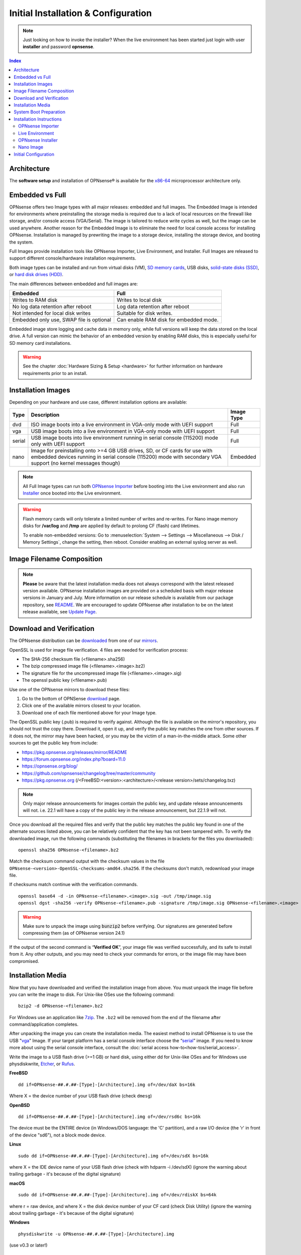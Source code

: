 =====================================
Initial Installation & Configuration
=====================================

.. Note::
   Just looking on how to invoke the installer? When the live environment has been
   started just login with user **installer** and password **opnsense**.

.. contents:: Index

------------
Architecture
------------

The **software setup** and installation of OPNsense® is available
for the `x86-64 <https://en.wikipedia.org/wiki/X86-64>`__ microprocessor
architecture only.

----------------
Embedded vs Full
----------------

OPNsense offers two Image types with all major releases: embedded and full images.
The Embedded Image is intended for environments where preinstalling
the storage media is required due to a lack of local resources on the firewall
like storage, and/or console access (VGA/Serial).  The image is tailored to reduce
write cycles as well, but the image can be used anywhere.  Another reason for the
Embedded Image is to eliminate the need for local console access for installing OPNsense.
Installation is managed by prewriting the image to a storage device, installing the
storage device, and booting the system.

Full Images provide installation tools like OPNsense Importer, Live Environment,
and Installer.  Full Images are released to support different console/hardware installation
requirements.

Both image types can be installed and run from virtual disks (VM), `SD memory
cards <https://en.wikipedia.org/wiki/Secure_Digital>`__,
USB disks, `solid-state
disks (SSD) <https://en.wikipedia.org/wiki/Solid-state_drive>`__, or `hard disk drives
(HDD) <https://en.wikipedia.org/wiki/Hard_disk_drive>`__.

The main differences between embedded and full images are:

+-----------------------+-----------------------+
| Embedded              | Full                  |
+=======================+=======================+
| Writes to RAM disk    | Writes to local disk  |
+-----------------------+-----------------------+
| No log data retention | Log data retention    |
| after reboot          | after reboot          |
+-----------------------+-----------------------+
| Not intended for      | Suitable for disk     |
| local disk writes     | writes.               |
+-----------------------+-----------------------+
| Embedded only use,    | Can enable RAM disk   |
| SWAP file is optional | for embedded mode.    |
+-----------------------+-----------------------+


Embedded image store logging and cache data in memory only, while full versions
will keep the data stored on the local drive. A full version can mimic the
behavior of an embedded version by enabling RAM disks, this is especially
useful for SD memory card installations.

.. Warning::
    See the chapter :doc:`Hardware Sizing & Setup <hardware>` for further information
    on hardware requirements prior to an install.

-------------------------------
Installation Images
-------------------------------

Depending on your hardware and use case, different installation options are available:

+--------+---------------------------------------------------+------------+
| Type   | Description                                       | Image Type |
+========+===================================================+============+
| dvd    | ISO image boots into a live environment in        | Full       |
|        | VGA-only mode with UEFI support                   |            |
+--------+---------------------------------------------------+------------+
| vga    | USB image boots into a live environment           | Full       |
|        | in VGA-only mode with UEFI support                |            |
+--------+---------------------------------------------------+------------+
| serial | USB image boots into live environment running in  | Full       |
|        | serial console (115200) mode only with            |            |
|        | UEFI support                                      |            |
+--------+---------------------------------------------------+------------+
| nano   | Image for preinstalling onto >=4 GB USB drives,   | Embedded   |
|        | SD, or CF cards for use with embedded devices     |            |
|        | running in serial console (115200) mode with      |            |
|        | secondary VGA support (no kernel messages though) |            |
+--------+---------------------------------------------------+------------+

.. Note::
   All Full Image types can run both `OPNsense Importer <https://docs.opnsense.org/manual/install.html#opnsense-importer>`__
   before booting into the Live environment and also run
   `Installer <https://docs.opnsense.org/manual/install.html#install-to-target-system>`__ once booted into the Live environment.

.. Warning::
   Flash memory cards will only tolerate a limited number of writes and re-writes. For
   Nano image memory disks for **/var/log** and **/tmp** are applied by
   default to prolong CF (flash) card lifetimes.

   To enable non-embedded versions: Go to :menuselection:`System --> Settings --> Miscellaneous --> Disk / Memory Settings`,
   change the setting, then reboot. Consider enabling an external syslog server as well.

------------------------------
Image Filename Composition
------------------------------
.. blockdiag::

   diagram {
     default_shape = roundedbox;
     default_node_color = white;
     default_linecolor = darkblue;
     default_textcolor = black;
     default_group_color = lightgray;

     OS [label="OPNsense-##.#.##-OpenSSL-", width=200];

     platform [label = "amd64-" ];

    OS -> dvd-;

    group {
       orientation = portrait
       label = "Type";
       fontsize = 20;

       dvd- -> nano- -> serial- -> vga-;

     }

     group {
        orientation = portrait
        label = "Architecture";
        fontsize = 20;

        platform;

     }

     group {
          orientation = portrait
          label = "Image Format";
          fontsize = 20;

          "iso.bz2" -> "img.bz2";

     }

     dvd- -> platform -> "iso.bz2";

   }

.. Note::
   **Please** be aware that the latest installation media does not always correspond
   with the latest released version available. OPNsense installation images are provided
   on a scheduled basis with major release versions in January and July. More information
   on our release schedule is available from our package repository, see
   `README <https://pkg.opnsense.org/releases/mirror/README>`__.  We are encouraged to update
   OPNsense after installation to be on the latest release available, see
   `Update Page <https://docs.opnsense.org/manual/updates.html>`__.


-------------------------
Download and Verification
-------------------------

The OPNsense distribution can be `downloaded <https://opnsense.org/download>`__
from one of our `mirrors <https://opnsense.org/download>`__.

OpenSSL is used for image file verification.  4 files are needed for verification process:

* The SHA-256 checksum file (<filename>.sha256)
* The bzip compressed image file (<filename>.<image>.bz2)
* The signature file for the uncompressed image file (<filename>.<image>.sig)
* The openssl public key (<filename>.pub)

Use one of the OPNsense mirrors to download these files:

1. Go to the bottom of OPNSense `download <https://opnsense.org/download>`__ page.
2. Click one of the available mirrors closest to your location.
3. Download one of each file mentioned above for your Image type.

The OpenSSL public key (.pub) is required to verify against.  Although the file is
available on the mirror's repository, you should not trust the copy there. Download
it, open it up, and verify the public key matches the one from other sources. If it
does not, the mirror may have been hacked, or you may be the victim of a man-in-the-middle
attack. Some other sources to get the public key from include:

* https://pkg.opnsense.org/releases/mirror/README
* https://forum.opnsense.org/index.php?board=11.0
* https://opnsense.org/blog/
* https://github.com/opnsense/changelog/tree/master/community
* https://pkg.opnsense.org (/<FreeBSD:<version>:<architecture>/<release version>/sets/changelog.txz)

.. Note::
   Only major release announcements for images contain the public key, and update
   release announcements will not. i.e. 22.1 will have a copy of the public key in the release
   announcement, but 22.1.9 will not.

Once you download all the required files and verify that the public key matches
the public key found in one of the alternate sources listed above, you can be relatively
confident that the key has not been tampered with. To verify the downloaded image, run
the following commands (substituting the filenames in brackets for the files you downloaded):

::

   openssl sha256 OPNsense-<filename>.bz2

Match the checksum command output with the checksum values in the file ``OPNsense-<version>-OpenSSL-checksums-amd64.sha256``.
If the checksums don't match, redownload your image file.

If checksums match continue with the verification commands.

::

   openssl base64 -d -in OPNsense-<filename>.<image>.sig -out /tmp/image.sig
   openssl dgst -sha256 -verify OPNsense-<filename>.pub -signature /tmp/image.sig OPNsense-<filename>.<image>


.. Warning::

   Make sure to unpack the image using :code:`bunzip2` before verifying. Our signatures are generated before compressing them
   (as of OPNsense version 24.1)


If the output of the second command is “**Verified OK**”, your image file was verified
successfully, and its safe to install from it. Any other outputs, and you may need
to check your commands for errors, or the image file may have been compromised.


-------------------
Installation Media
-------------------

Now that you have downloaded and verified the installation image from above.  You must unpack the
image file before you can write the image to disk.
For Unix-like OSes use the following command:

::

   bzip2 -d OPNsense-<filename>.bz2

For Windows use an application like `7zip <https://www.7-zip.org/download.html>`_.  The ``.bz2`` will
be removed from the end of the filename after command/application completes.

After unpacking the image you can create the installation media. The easiest method to install
OPNsense is to use the USB "`vga <https://docs.opnsense.org/manual/install.html#installation-media>`_"
Image. If your target platform has a serial console interface choose the
“`serial <https://docs.opnsense.org/manual/install.html#installation-media>`_” image. If you
need to know more about using the serial console interface, consult the :doc:`serial access how-to<how-tos/serial_access>`.

Write the image to a USB flash drive (>=1 GB) or hard disk, using either dd for Unix-like
OSes and for Windows use physdiskwrite, `Etcher <https://www.balena.io/etcher#download-etcher>`_,
or `Rufus <https://rufus.ie/>`_.


**FreeBSD**
::

     dd if=OPNsense-##.#.##-[Type]-[Architecture].img of=/dev/daX bs=16k

Where X = the device number of your USB flash drive (check ``dmesg``)

**OpenBSD**
::

     dd if=OPNsense-##.#.##-[Type]-[Architecture].img of=/dev/rsd6c bs=16k

The device must be the ENTIRE device (in Windows/DOS language: the 'C'
partition), and a raw I/O device (the 'r' in front of the device "sd6"),
not a block mode device.

**Linux**
::

     sudo dd if=OPNsense-##.#.##-[Type]-[Architecture].img of=/dev/sdX bs=16k

where X = the IDE device name of your USB flash drive (check with hdparm -i /dev/sdX)
(ignore the warning about trailing garbage - it's because of the digital signature)

**macOS**
::

     sudo dd if=OPNsense-##.#.##-[Type]-[Architecture].img of=/dev/rdiskX bs=64k

where r = raw device, and where X = the disk device number of your CF
card (check Disk Utility) (ignore the warning about trailing garbage -
it's because of the digital signature)

**Windows**
::

     physdiskwrite -u OPNsense-##.#.##-[Type]-[Architecture].img

(use v0.3 or later!)

-------------------------
System Boot Preparation
-------------------------

After preparing the installation media, we need to make sure we can access the console
(either via keyboard and [virtual]monitor or :doc:`serial connectivity<how-tos/serial_access>`).  Next we need to know
how to access the boot menu or the system bios (UEFI) to boot from the installation media.  Most times will be a function
(F#), Del, or ESC key that needs to pressed immediately after powering on (or rebooting) the system.  Usually within the
first 2 to 3 seconds from powering up.


.. Tip::

    OPNsense devices from the `OPNsense shop <https://shop.opnsense.com/>`__ use :code:`<ESC>` to enter the bios and boot selection
    options.

.. Note::

    Serial connectivity settings for DECXXXX devices can be found  :doc:`here </hardware/serial_connectivity>`


-------------------------
Installation Instructions
-------------------------


.. rubric:: Install Instructions
   :name: install-to-system

OPNsense installation boot process allows us to run several optional configuration steps. The
boot process was designed to always boot into the live environment, allowing us to access the
GUI or even SSH directly. If a timeout was missed, restart the boot procedure.

OPNsense Importer
-----------------
All Full Images have the OPNsense Importer feature that offers flexibility in
recovering failed firewalls, testing new releases without overwriting the current
installation by running the new version in memory with the existing configuration
or migrating configurations to new hardware installations.  Using Importer is slightly
different between previous installs with existing configurations on disk vs new
installations/migrations.

For systems that have OPNsense installed, and the configuration intact.  Here is the process:

#. Boot the system with installation media
#. Press any key when you see **“Press any key to start the configuration importer”**.

   #. If you see OPNsense logo you have past the Importer and will need to reboot.

#. Type the device name of the existing drive that contains the configuration and press enter.
#. If Importer is successful, the boot process will continue into the Live environment using the stored configuration on disk.
#. If Importer was unsuccessful, we will returned to the device selection prompt.  Confirm the
   device name is correct and try again.  Otherwise, there maybe possible disk corruption and
   restoring from backup.

At this point the system will boot up with a fully functional firewall in Live enironment using existing configuration
but will not overwrite the previous installation. Use this feature for safely previewing or testing upgrades.

For New installations/migrations follow this process:

#. We must have a 2nd USB drive formatted with FAT or FAT32 File system.

   #. Preferable non-bootable USB drive.

#. Create a **conf** directory on the root of the USB drive
#. Place an *unencrypted* <downloaded backup>.xml into /conf and rename the file to **config.xml** (:code:`/conf/config.xml`)
#. Put both the Installation media and the 2nd USB drive into the system and power up / reboot.
#. Boot the system from the OPNsense Installation media via Boot Menu or BIOS (UEFI).
#. Press aany key when you see: **“Press any key to start the configuration importer”**
#. Type the device name of the 2nd USB Drive, e.g. `da0` or `nvd0` , and press Enter.

   #. If Importer is successful, the boot process will continue into the Live environment using
      the configuration stored on the USB drive.
   #. If unsuccessful, importer will error and return us to the device selection prompt. Suggest
      repeating steps 1-3 again.

Live Environment
----------------
..
   Should we state the ability to manually identify network adapters before entering the live environment?

.. image:: ./images/opnsense_liveenv.png

After booting with an OPNsense Full Image (DVD, VGA, Serial), the firewall will
be in the Live environment with and without the use of OPNsense Importer.  We
can interact with the Live environment via Local Console, GUI (HTTPS), or SSH.

By default, we can log into the shell using the user :code:`root` with the password
:code:`opnsense` to operate the live environment via the local console.

The GUI is accessible at `https://192.168.1.1/ <https://192.168.1.1/>`__ using Username:
:code:`root` Password: :code:`opnsense` by default (unless a previous configuration was imported).

Using SSH we can access the firewall at IP **192.168.1.1** .  Both the **root** and **installer**
users are available with the password specified above.

.. Note::
   That the installation media is read-only, which means your current live configuration will
   be lost after reboot.

Continue to `OPNsense Installer`_ to install OPNsense to the local storage device.

OPNsense Installer
---------------------
.. Note::
   To invoke the installer login with user **installer** and password
   **opnsense**

After successfully booting up with the OPNsense Full Image (DVD, VGA, Serial),
the firewall will be at the Live Environment's login: prompt.  To start the
installation process, login with the user ``installer`` and password ``opnsense``.
If Importer was used to import an existing configuration, the installer and root
user password would be the root password from the imported configuration.

If the installer user does not work, log in as user root and select: ``8) Shell``
from the menu and type ``opnsense-installer``.  The ``opnsense-importer`` can also
be run this way should you require to rerun the import.

The installer can always be run to clone an existing system, even for Nano
images. This can be useful for creating live backups for later recovery.

.. Tip::
   The installer can also be started from an inside host using ssh.  Default ip
   address is ``192.168.1.1``

.. Attention::
   When installing an appliance with SD or MMC flash card storage, ensure you select the UFS filesystem
   and choose ``mmcsd0`` in the Disk Selection. Do not choose ``da0`` as that is the USB drive.
   As example, this is applicable to the DEC677 Desktop Security Appliance.

The installation process involves the following steps:

#. Keymap selection - The default configuration should be fine for most Occasions.
#. Install (UFS|ZFS) - Choose UFS or ZFS filesystem. ZFS is in most cases the best option
   as it is the most reliable option, but it does require enough capacity (a couple of gigabytes at least).
#. Partitioning (ZFS) - Choose a device type. The default option (stripe) is usually acceptable
   when using a single disk.
#. Disk Selection (ZFS) - Select the Storage device e.g. ``da0`` or ``nvd0``
#. Last Chance! - Select Yes to continue with partitioning and to format the disk. However, doing
   so will **destroy** the contents of the disk.
#. Continue with recommended swap (UFS) - Yes is usually fine here unless the install target
   is very small (< 16GB)
#. Select Root Password - Change and confirm the new root password
#. Select Complete Install - Exits the installer and reboots the machine. The system is now installed
   and ready for initial configuration.


.. Warning::
   You will lose all files on the installation disk. If another disk is to be
   used then choose a Custom installation instead of the Quick/Easy Install.

Nano Image
----------

To use the nano image follow this process:

#. Create the system disk with using the nano image.  See `Installation Media`_
   how to write the nano image to disk.
#. Install the system disk drive into the system.
#. Configure the system (BIOS) to boot from this disk.
#. After the system boots, the firewall is ready to be configured.

Using the nano image for embedded systems, your firewall is already up and running. The configuration
settings to enable Memory Disks (RAM disks) that minimize write cycles to relevant partitions by
mounting these partitions in system memory and reporting features are disabled by default.

---------------------
Initial Configuration
---------------------
After installation the system will prompt you for the interface
assignment, if you ignore this then default settings are applied.
Installation ends with the login prompt.

By default you have to log in to enter the console.

**Welcome message**
::

    * * * Welcome to OPNsense [OPNsense 15.7.25 (amd64/OpenSSL) on OPNsense * * *
     
    WAN (em1)     -> v4/DHCP4: 192.168.2.100/24
    LAN (em0)     -> v4: 192.168.1.1/24
     
    FreeBSD/10.1 (OPNsense.localdomain) (ttyv0)
     
    login:   


.. TIP::

    A user can login to the console menu with his
    credentials. The default credentials after a fresh install are username "root"
    and password "opnsense".

VLANs and assigning interfaces
    If choose to do manual interface assignment or when no config file can be
    found then you are asked to assign Interfaces and VLANs. VLANs are optional.
    If you do not need VLANs then choose **no**. You can always configure
    VLANs at a later time.

LAN, WAN and optional interfaces
    The first interface is the LAN interface. Type the appropriate
    interface name, for example "em0". The second interface is the WAN
    interface. Type the appropriate interface name, eg. "em1" . Possible
    additional interfaces can be assigned as OPT interfaces. If you
    assigned all your interfaces you can press [ENTER] and confirm the
    settings. OPNsense will configure your system and present the login
    prompt when finished.

Minimum installation actions
    In case of a minimum install setup (i.e. on CF cards), OPNsense can
    be run with all standard features, except for the ones that require
    disk writes, e.g. a caching proxy like Squid. Do not create a swap
    slice, but a RAM Disk instead. In the GUI enable :menuselection:`System --> Settings --> Miscellaneous --> RAM Disk Settings`
    and set the size to 100-128 MB or more, depending on your available RAM.
    Afterwards reboot.

**Enable RAM disk manually**

.. image:: ./images/Screenshot_Use_RAMdisks.png
   :width: 100%

Then via console, check your /etc/fstab and make sure your primary
partition has **rw,noatime** instead of just **rw**.

.. rubric:: Console
   :name: console

The console menu shows 13 options.

::

   0)     Logout                              7)      Ping host
   1)     Assign interfaces                   8)      Shell
   2)     Set interface(s) IP address         9)      pfTop
   3)     Reset the root password             10)     Filter logs
   4)     Reset to factory defaults           11)     Restart web interface
   5)     Reboot system                       12)     Upgrade from console
   6)     Halt system                         13)     Restore a configuration

Table:  *The console menu*

.. rubric:: opnsense-update
   :name: opnsense-update

OPNsense features a command line
interface (CLI) tool "opnsense-update". Via menu option **8) Shell**, the user can
get to the shell and use opnsense-update.

For help, type *man opnsense-update* and press [Enter].

.. rubric:: Upgrade from console
   :name: upgrade-from-console

The other method to upgrade the system is via console option **12) Upgrade from console**

.. rubric:: GUI
   :name: gui

An update can be done through the GUI via :menuselection:`System --> Firmware --> Updates`.

.. image:: ./images/firmware-update.png
   :width: 100%

